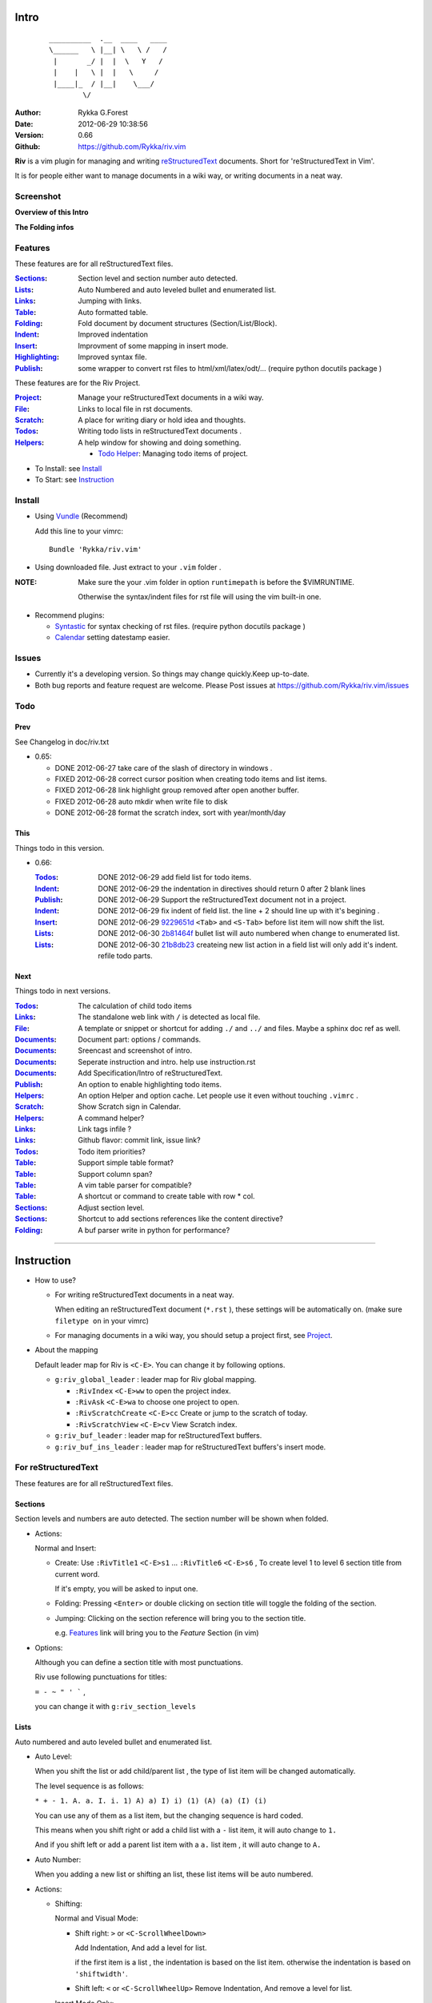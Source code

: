Intro
=====
                ::

                       __________  .__  ____   ____  
                       \______   \ |__| \   \ /   /     
                        |       _/ |  |  \   Y   /      
                        |    |   \ |  |   \     /       
                        |____|_  / |__|    \___/          
                               \/                    

:Author: Rykka G.Forest
:Date:   2012-06-29 10:38:56
:Version: 0.66 
:Github: https://github.com/Rykka/riv.vim

**Riv** is a vim plugin for managing and writing reStructuredText_ documents.
Short for 'reStructuredText in Vim'. 

It is for people either want to manage documents in a wiki way,
or writing documents in a neat way.

.. _reStructuredText: http://docutils.sourceforge.net/rst.html


Screenshot
----------

**Overview of this Intro**

.. image::  http://i.minus.com/jqyQGm8G9gO9h.png

**The Folding infos**

.. image::  http://i.minus.com/ibeAAXZxjcyoZ5.png



Features
--------
 
These features are for all reStructuredText files.

:Sections_: Section level and section number auto detected. 
:Lists_:    Auto Numbered and auto leveled bullet and enumerated list.
:Links_:    Jumping with links.
:Table_:    Auto formatted table.
:Folding_:  Fold document by document structures (Section/List/Block).
:Indent_:   Improved indentation 
:Insert_:   Improvment of some mapping in insert mode.
:Highlighting_: Improved syntax file. 
:Publish_:  some wrapper to convert rst files to html/xml/latex/odt/... 
            (require python docutils package )

These features are for the Riv Project. 

:Project_:  Manage your reStructuredText documents in a wiki way.
:File_:     Links to local file in rst documents. 
:Scratch_:  A place for writing diary or hold idea and thoughts.
:Todos_:    Writing todo lists in reStructuredText documents .
:Helpers_:  A help window for showing and doing something.

  + `Todo Helper`_: Managing todo items of project.



* To Install: see `Install`_
* To Start: see `Instruction`_

Install
-------
* Using Vundle_  (Recommend)

  Add this line to your vimrc::
 
    Bundle 'Rykka/riv.vim'

.. _Vundle: https://www.github.com/gmarik/vundle

* Using downloaded file. 
  Just extract to your ``.vim`` folder .

:NOTE: Make sure the your .vim folder in option ``runtimepath`` 
       is before the $VIMRUNTIME. 

       Otherwise the syntax/indent files for rst file will using the vim built-in one.

* Recommend plugins: 

  + Syntastic_  for syntax checking of rst files.
    (require python docutils package )

    .. _Syntastic: https://github.com/scrooloose/syntastic

  + Calendar_ setting datestamp easier.

    .. _Calendar: https://github.com/mattn/calendar-vim

Issues
------

* Currently it's a developing version. 
  So things may change quickly.Keep up-to-date.

* Both bug reports and feature request are welcome. 
  Please Post issues at https://github.com/Rykka/riv.vim/issues


Todo
---------

Prev
~~~~

See Changelog in doc/riv.txt

* 0.65:

  + DONE 2012-06-27 take care of the slash of directory in windows .
  + FIXED 2012-06-28 correct cursor position when creating todo items and list items.
  + FIXED 2012-06-28 link highlight group removed after open another buffer.
  + FIXED 2012-06-28 auto mkdir when write file to disk
  + DONE 2012-06-28 format the scratch index, sort with year/month/day 

This
~~~~~

Things todo in this version.

* 0.66: 

  :Todos_:   DONE 2012-06-29 add field list for todo items.
  :Indent_:  DONE 2012-06-29 the indentation in directives should return 0 after 
             2 blank lines
  :Publish_: DONE 2012-06-29 Support the reStructuredText document not in a project.
  :Indent_:  DONE 2012-06-29 fix indent of field list. 
             the line + 2 should line up with it's begining .
  :Insert_:  DONE 2012-06-29 9229651d_ ``<Tab>`` and ``<S-Tab>`` 
             before list item will now shift the list. 
  :Lists_:   DONE 2012-06-30 2b81464f_ bullet list will auto numbered when change to
             enumerated list.
  :Lists_:   DONE 2012-06-30 21b8db23_ createing new list action in a field list will
             only add it's indent. refile todo parts.

.. _9229651d: 
   https://github.com/Rykka/riv.vim/commit/9229651de15005970990df57afba06d1b54e9bc9
.. _2b81464f:
   https://github.com/Rykka/riv.vim/commit/2b81464fa2479f8aced799d9117a5081d9e780dc
.. _21b8db23:
   https://github.com/Rykka/riv.vim/commit/21b8db2398a6d8cbbf2332b9938c110022de2095

Next 
~~~~~

Things todo in next versions.

:Todos_:   The calculation of child todo items
:Links_:   The standalone web link with ``/`` is detected as local file.
:File_:    A template or snippet or shortcut for adding ``./`` and ``../`` and files.
           Maybe a sphinx doc ref as well.
:Documents_: Document part: options / commands.
:Documents_: Sreencast and screenshot of intro.
:Documents_: Seperate instruction and intro. help use instruction.rst 
:Documents_: Add Specification/Intro of reStructuredText.
:Publish_: An option to enable highlighting todo items.
:Helpers_: An option Helper and option cache. 
           Let people use it even without touching ``.vimrc`` .
:Scratch_: Show Scratch sign in Calendar.
:Helpers_: A command helper?
:Links_:   Link tags infile ?
:Links_:   Github flavor: commit link, issue link?
:Todos_:   Todo item priorities?
:Table_:   Support simple table format?
:Table_:   Support column span?
:Table_:   A vim table parser for compatible?
:Table_:   A shortcut or command to create table with row * col.
:Sections_: Adjust section level.
:Sections_: Shortcut to add sections references like the content directive?
:Folding_: A buf parser write in python for performance?

.. _Documents: `Intro`_

----

Instruction
===========

* How to use?

  + For writing reStructuredText documents in a neat way.

    When editing an reStructuredText document (``*.rst`` ), 
    these settings will be automatically on. 
    (make sure ``filetype on`` in your vimrc)

  + For managing documents in a wiki way, you should setup a project first, 
    see Project_.

* About the mapping

  Default leader map for Riv is ``<C-E>``.
  You can change it by following options.
  
  + ``g:riv_global_leader`` : leader map for Riv global mapping.

    - ``:RivIndex`` ``<C-E>ww`` to open the project index.
    - ``:RivAsk`` ``<C-E>wa`` to choose one project to open.
    - ``:RivScratchCreate`` ``<C-E>cc`` Create or jump to the scratch of today.
    - ``:RivScratchView`` ``<C-E>cv`` View Scratch index.

  + ``g:riv_buf_leader`` : leader map for reStructuredText buffers.
  + ``g:riv_buf_ins_leader`` : leader map for reStructuredText buffers's insert mode.


For reStructuredText
--------------------

These features are for all reStructuredText files.

Sections 
~~~~~~~~~

Section levels and numbers are auto detected.
The section number will be shown when folded.

* Actions:

  Normal and Insert:

  + Create: Use ``:RivTitle1`` ``<C-E>s1`` ...  ``:RivTitle6`` ``<C-E>s6`` ,
    To create level 1 to level 6 section title from current word.

    If it's empty, you will be asked to input one.

  + Folding: 
    Pressing ``<Enter>`` or double clicking on section title will toggle the folding
    of the section.
  + Jumping:
    Clicking on the section reference will bring you to the section title.

    e.g. Features_ link will bring you to the `Feature` Section (in vim)

* Options:

  Although you can define a section title with most punctuations. 

  Riv use following punctuations for titles: 

  ``= - ~ " ' ``` , 

  you can change it with ``g:riv_section_levels``

Lists
~~~~~

Auto numbered and auto leveled bullet and enumerated list.

* Auto Level:

  When you shift the list or add child/parent list , 
  the type of list item will be changed automatically.

  The level sequence is as follows:  

  ``* + - 1. A. a. I. i. 1) A) a) I) i) (1) (A) (a) (I) (i)``
  
  You can use any of them as a list item, but the changing sequence is hard coded.

  This means when you shift right or add a child list with a ``-`` list item, 
  it will auto change to ``1.``

  And if you shift left or add a parent list item with a ``a.`` list item , 
  it will auto change to ``A.``

* Auto Number:

  When you adding a new list or shifting an list, 
  these list items will be auto numbered.

* Actions:

  + Shifting:

    Normal and Visual Mode:

    - Shift right: ``>`` or ``<C-ScrollWheelDown>`` 
  
      Add Indentation, And add a level for list.
  
      if the first item is a list , the indentation is based on the list item.
      otherwise the indentation is based on ``'shiftwidth'``.
  
    - Shift left: ``<`` or ``<C-ScrollWheelUp>`` 
      Remove Indentation, And remove a level for list.

    Insert Mode Only: 
  
    - ``<Tab>`` when cursor is before an end of a list item.
      will shift right.
    
    - ``<S-Tab>`` when cursor is before an end of a list item.
      will shift left.

  + New List:
  
    Insert Mode Only: 

    - ``<CR>\<KEnter>`` (enter key and keypad enter key)
      Insert the content of this list.
  
      To insert content in new line of this list item. add a blank line before it.
  
    - ``<C-CR>\<C-KEnter>`` 
      Insert a new list of current list level
    - ``<S-CR>\<S-KEnter>`` 
      Insert a new list of current child list level
    - ``<C-S-CR>\<C-S-KEnter>`` 
      Insert a new list of current parent list level
    - When it's a field list, only the indent is inserted.
  
  + Change List type:

    Normal and Insert Mode:
    
    - ``:RivListTypeNext`` ``<C-E>l1``
      Change current list item symbol to next type
    - ``:RivListTyePrev`` ``<C-E>l2``
      Change current list item symbol to prev type
    - ``:RivListTypeRemove`` ``<C-E>lx``
      Delete current list item symbol

:NOTE: A reStructredText syntax hint.

       To contain a sublist or second paragraph or blocks in a list , 
       you should make a new blank line ,
       and make the the item lines up with the main list content's left edge.::

        * parent list

          second paragraph

          + sub list

           - WRONG! this list is not line up with conten's left edge, 
             so it's in a block quote
             
              - WRONG! this list is in a block quote too.

          + sub list2
            - TOO WRONG! 
              it's not a sub list of prev list , it's just a line in the content. 

            - RIGHT! this one is sub list of sub list2.

       See `reStructuredText Bullet Lists`__

__ http://docutils.sourceforge.net/docs/ref/rst/restructuredtext.html#bullet-lists

Links
~~~~~

  
Clicking on links will executing it's default behavior 
(open browser/edit file/jump to internal target)

``<Tab>/<S-Tab>`` in Normal mode will jump to next/prev link.

* Actions:
    
  Normal Mode Only :

  + ``:RivCreateLink`` ``<C-E>il``
    create a link from current word. 

    If it's empty, you will be asked to input one.

  + ``:RivCreateFoot`` ``<C-E>if``
    create a auto numbered footnote. 
    And append the footnote target to the end of file.

Table
~~~~~
  
Auto Format Table (Grid Table Only).
(Currently require vim compiled with python. )

When folded, the numbers of rows and columns will be shown.

Currently only Support the Grid Table with equal columns each row .

* Actions:

  Insert Mode Only:

  To create a table , just insert ``| xxx |`` and press ``<Enter>``.

+-----------------+-----------------------------------------------------------+
| The Grid Table  |  Will be Auto Formatted after Leave Insert Mode           |
+=================+===========================================================+
| Lines           | - <Enter> in column to add a new line of column           |
|                 | - This is the second line of in same row of table.        |
+-----------------+-----------------------------------------------------------+
| Rows            | <Enter> in seperator to add a new row                     |
+-----------------+-----------------------------------------------------------+
| Cells           | <Tab> and <S-Tab> in table will switch to next/prev cell  |
+-----------------+-----------------------------------------------------------+

Folding 
~~~~~~~~

Fold reStructuredText file with sections, lists, and blocks automatically.

* Actions (Normal Mode Only):

  + Open Folding: Pressing ``<Enter>`` or double clicking on folded lines 
    will open that fold. 

    use ``zo`` ``zO`` or ``zv`` will open it either.

  + Close Folding:  use ``zc`` ``zC`` will close it.

    Also pressing ``<Enter>`` or double clicking the section title
    will close the section.

  + Update Folding: use ``zx`` or ``<C-E><Space>j``

    Folding will be auto updated after you write buffer to file.

  + Toggle Folding: use ``za`` or ``<C-E><Space><Space>`` 
  + Toggle all Folding: use ``zA`` or ``<C-E><Space>m``

* Extra Infos:
  When folded, some extra info of the item will be shown at the foldline.
  also the number of folded lines will be shown. See screenshot_

  + The sections_ will show it's section number
  + The lists_ will show todos_ progress : 
    ( 0 + 50 + 100+ 0 + 0 + 50 ) / 6 ≈ 33
  
   - [ ]  a todo box of start. 0%
   - [o]  a todo box of in progress. 50%
   - [X] 2012-06-29  a todo box of finish. 100%
   - TODO a todo/done keyword group of start. 0%
   - FIXME a fixme/fixed keyword group of start. 0%
   - PROCESS a start/process/stop keyword group of progress. 50%
  
  + The table_ will show it's rows and columns.
  
    +-------+----+
    | a     | b  |
    +-------+----+
    | c     | d  |
    +-------+----+
  
  + You can use ``g:riv_fold_info_pos`` to change the info position.
  
    - when set to ``left``, these info will be shown at left side.
    - default is ``right``
  
  
  
* Options:

  + To show the blank lines in the end of a folding, use ``g:riv_fold_blank``.

    - when set to 2 , will fold all blank lines.
    - when set to 1 , will fold all blank lines,
      but showing one blank line if there are some.
    - when set to 0 , will fold one blank line , 
      but will showing the rest.
    - default is 2

  + For large files. calculate folding may cost time. 
    So there are some options about it.

    - ``g:riv_fold_level`` set which structures to be fold. 
    
      1. when set to 3 , means 'sections,lists and blocks'.
      2. when set to 2 , means 'sections and lists'
      3. when set to 1 , means 'sections'
      4. when set to 0 , means 'None'
      5. default is 3.
    
    - ``g:riv_auto_fold_force``, enable reducing fold level when editing large files.
    
      1. when set to 1 , means 'On'.
      2. default is 1.
    
    - ``g:riv_auto_fold1_lines``, the minimum lines file containing,
      to force set fold_level to section only.
    
      default is 5000.
    
    - ``g:riv_auto_fold2_lines``, the minimum lines file containing,
      to force set fold_level to section and list only.
    
      default is 3000.
    
  + To set an initial folding level for a file . you can use ``modeline``::

     ..  vim: fdl=0 :
         This means all fold will be folded when opening files

Highlighting
~~~~~~~~~~~~

Improved syntax file. 

*  Lists Highlightings 
*  Code Block syntax highlighting::
 
     .. code:: python
     
         # python highlighting
         # github does not support syntax highlighting for rst file yet.
         x = [0 for i in range(100)]

   You can use ``g:riv_highlight_code`` to set which type of code to highlight.
   default is ``lua,python,cpp,javascript,vim,sh``

   :NOTE: To enable highlighting in converted file, 
          python pygments_  package must installed for ``docutils`` 

          parsing syntax highlighting.

          see http://docutils.sourceforge.net/sandbox/code-block-directive/tools/pygments-enhanced-front-ends/

*  The links under cursor are highlighted. 
   Disable it by set ``g:riv_hover_link_hl`` to 0

Indent
~~~~~~

Improved indent file.

* Actions:
    
  Insert Mode Only

  + starting newline (``<Enter>`` or ``o`` in Normal mode):
    will start newline with correct indentation 
  + ``<BS>`` (BackSpace key).
    will goto correct indentation if no preceding non-whitespace character
    and after the indentation's ``&shiftwidth`` position , otherwise ``<BS>``
  
Insert
~~~~~~

Improvment for some mapping in insert mode. Detail commands are in each section.

Most shortcuts can be used in insert mode. like ``<C-E>ee`` ``<C-E>s1`` ...

* Enter: Insert lists_ with ``<C-Enter>`` , ``<S-Enter>`` and ``<C-S-Enter>``.

  When in a table_, ``<Enter>`` to create a new line

  When not in a table, will start new line with correct indentation

* Tab:  When in a table , ``<Tab>`` to next cell , ``<S-Tab>`` to previous one.

  When not in a table , will act as ``<C-N>`` or ``<C-P>`` if insert-popup-menu 
  is visible.

  When in a list, and cursor is before the list symbol, will shift the list. 
  
  Otherwise output a ``<Tab>`` or ``<S-Tab>``

* BackSpace: for indent_, will goto correct indentation if no preceding non-whitespace character and after the indentation's ``&shiftwidth`` position ,
  otherwise ``<BS>``


Publish
~~~~~~~

Some wrapper to convert rst files to html/xml/latex/odt/... 
(require python docutils_  package )

:NOTE: When converting, It will first try ``rst2xxxx2.py`` , then try ``rst2xxxx.py``
       You should install the package of python 2 version .
       Otherwise errors will occour.

* Actions:

  + ``:Riv2HtmlFile``  ``<C-E>2hf``
    convert to html file.
  
  + ``:Riv2HtmlAndBrowse``  ``<C-E>2hh``
    convert to html file and browse. 
    default is 'firefox'
  
    The browser is set with ``g:riv_web_browser``
  
  + ``:Riv2HtmlProject`` ``<C-E>2hp`` converting whole project into html.
    And will ask you to copy all the file with extension in ``g:riv_file_link_ext`` 
  
  + ``:Riv2Odt`` ``<C-E>2oo`` convert to odt file and browse by ft browser
  
    The browser is set with ``g:riv_ft_browser``. 
    default is (unix:'xdg-open', windows:'start')
  
  + ``:Riv2Xml`` ``<C-E>2xx`` convert to xml file and browse by web browser
  + ``:Riv2S5`` ``<C-E>2ss`` convert to s5 file and browse by web browser
  + ``:Riv2Latex`` ``<C-E>2ll`` convert to latex file and edit by gvim
  
* Options:

  + For the files that are in a project. 
    The path of converted files by default is under ``_build`` in your project directory.
  
    - To change the path. Set it in your vimrc::
        
        " Assume you have a project name project 1
        let project1.build_path = '~/Documents/Riv_Build'
    
    - Open the build path: ``:Riv2BuildPath`` ``<C-E>2b``
  
  + For the files that not in a project.  
    ``g:riv_temp_path`` is used to determine the output path
  
    - When it's empty , the converted file is put under the same directory of file ,
    - Otherwise the converted file is put in the ``g:riv_temp_path``,
      make sure it's an absolute path.
    - Also no local file link will be converted.



.. _docutils: http://docutils.sourceforge.net/
.. _pygments: http://pygments.org/

For Riv
-------

These features are for the Riv Project.

Project
~~~~~~~

Manage your reStructuredText documents in a wiki way.

* By default. the path of project is at '~/Documents/Riv',
  you can set it by adding project to ``g:riv_projects`` in your vimrc.::

    let project1 = { 'path': '~/Dropbox/rst',}
    let g:riv_projects = [project1]

    " You could add multiple projects as well 
    let project2 = { 'path': '~/Dropbox/rst2',}
    let g:riv_projects = [project1, project2]

* Use ``:RivIndex`` ``<C-E>ww`` to open the project index.
* Use ``:RivAsk`` ``<C-E>wa`` to choose one project to open.

File
~~~~


As reStructuredText haven't define a pattern for local files currently.

**Riv**  provides two kinds of style to determine the local file
in the rst documents. 

The ``bare extension style`` and ``square bracket style``

* You can switch the style with ``g:riv_localfile_linktype``

  + when set to 1, use ``bare extension style``:

    words like ``xxx.rst`` ``xxx.py`` ``xxx.cpp`` will be detected as file link.

    words like ``xxx/`` will be considered as directory , 
    and link to ``xxx/index.rst``

    words like ``/xxxx/xxx.rst`` ``~/xxx/xxx.rst`` ``x:/xxx.rst``
    will be considered as external file links

    words like ``/xxxx/xxx/`` ``~/xxx/xxx/`` 
    will be considered as external directory links, 
    and link to the directory.

    You can add other extensions with ``g:riv_file_link_ext``.
    which default is ``vim,cpp,c,py,rb,lua,pl`` ,
    meaning these files will be recongized.

  + when set to 2, ``square bracket style``: 
    
    words like ``[xxx]`` ``[xxx.vim]`` will be detected as file link. 

    words like ``[xxx/]' will link to ``xxx/index.rst``

    words like ``[/xxxx/xxx.rst]`` ``[~/xxx/xxx.rst]``  ``[x:/xxx/xxx.rst]``
    will be considered as external file links

    words like ``[/xxxx/xxx/]`` ``[~/xxx/xxx/]`` 
    will be considered as external directory links, 
    and link to the directory.

  + when set to 0, no local file link.
  + default is 1.


* When Publish to html, all detected local file link will be converted to an embedded link.

    e.g. `xxx.rst <xxx.html>`_ `xxx.py <xxx.py>`_

* To delete a local file in project.

  ``:RivDelete`` ``<C-E>df``
  it will also delete all reference to this file in ``index.rst`` of the directory.

Scratch
~~~~~~~
  
The scratches is created auto named by date in '%Y-%m-%d' format.
It is a place for writing diary or hold idea and thoughts.

Scratches will be put in scratch folder in project directory.
You can change it with 'scratch_path' of project setting ,default is 'Scratch'::
    
    " Use another directory
    let project1.scratch_path = 'Diary'
    " Use absolute path, then no todo helper and no converting for it.
    let project1.scratch_path = '~/Documents/Diary'

* ``:RivScratchCreate`` ``<C-E>cc``
  Create or jump to the scratch of today.

* ``:RivScratchView`` ``<C-E>cv``
  View Scratch index.

  The index is auto created. You can change the month name using 
  ``g:riv_month_names``. 

  default is:

      ``January,February,March,April,May,June,July,August,September,October,November,December``

Todos
~~~~~

Writing and highlighting todo items in reStructuredText documents.
It's not the reStructuredText syntax. 
So no highlighting when converted.

Todo items are todo-box or todo-keywords in bullet/enumerated/field lists.

Datestamps are supported to show todo items's start/end date.

When list is folded. 
The statistics of the child items (or this item) todo progress will be shown.

* A Todo item:

  + [ ] This is a todo item of initial state.
  + [o] This is a todo item that's in progress.
  + [X] This is a todo item that's finished.

* Datestamps:

  + You can set the todo item timestamp style with 'g:riv_todo_timestamp'
  
    - when set to 2 , will init with a start datestamp.
      and when it's done , will add a finish datestamp.

      1. [ ] 2012-06-23 This is a todo item with start datestamp
      2. [X] 2012-06-23 ~ 2012-06-23  A todo item with both start and finish datestamp. 
  
    - when set to 1 , no init datestamp ,
      will add a finish datestamp when it's done.

      1. [X] 2012-06-23 This is a todo item with finish datestamp, 

    - when set to 0 , no datestamp
    - Default is 1
  
* Keyword groups:
    
  + FIXED A todo item of FIXME/FIXED keyword.
  + DONE 2012-06-13 ~ 2012-06-23 A todo item of TODO/DONE keyword.
  + START A todo item of TODO/DONE keyword.
  + You can define your own keyword group for todo items with ``g:riv_todo_keywords``
  
    each keyword is seperated by ',' , each group is seperated by ';'
  
    default is ``TODO,DONE;FIXME,FIXED;START,PROCESS,STOP``,

* Actions:

  + Use ``:RivTodoToggle`` or ``<C-E>ee`` to add or switch the todo status.
  + Double Click or ``<Enter>`` in the box/keyword to swith the todo status
  + Double Click or ``<Enter>`` or ``:RivTodoDate`` on a datestamp to change date. 
  
    If you have Calendar_ installed , it will use it to choose date.
  
  + Use ``:RivTodoType1`` ``<C-E>e1`` ... ``:RivTodoType4`` ``<C-E>e4`` 
    to add or change the todo item by group. 
  + Use ``:RivTodoAsk`` ``<C-E>e``` will show an keyword group list to choose.
  + Use ``:RivTodoDel`` ``<C-E>ex`` will delete the todo item

  + Use ``:RivCreateDate`` ``<C-E>id`` to insert a datestamp of today anywhere.
  + Use ``:RivCreateTime`` ``<C-E>it`` to insert a timestamp of current time anywhere. 
  + Use ``:RivTodoHelper`` or ``<C-E>ht`` to open a `Todo Helper`_
  
Helpers
~~~~~~~

A window to show something of the project.

* _`Todo Helper` : A helper to manage todo items of current project.

  + ``:RivTodoHelper`` or ``<C-E>ht``
    Open to view all todo-items.
    Default is in search mode.

    - ``/`` to search todo item matching inputing, ``<Enter>`` or ``<Esc>`` to quit
      search mode.
      
      Set ``g:riv_fuzzy_help`` to 1 to enable fuzzy searching in helper.

    - ``<Tab>`` to switch content, 
      there are 'All/Todo/Done' contents for Todo Helper.
    - ``<Enter>`` or Double Click to jump to the todo item.
    - ``<Esc>`` or ``q`` to quit the window

